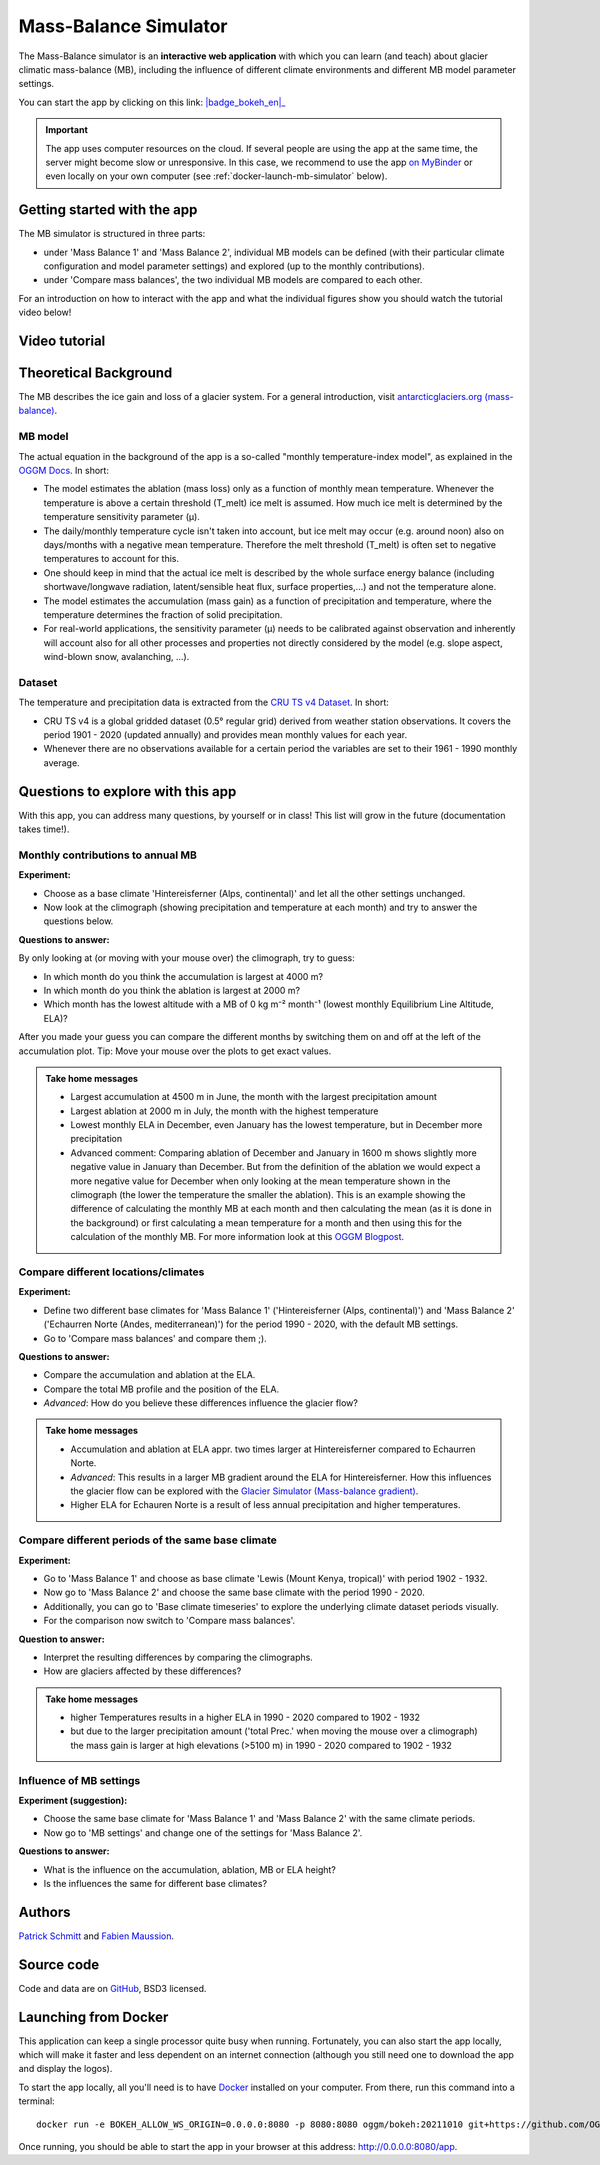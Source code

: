 .. _MBsimulator:

Mass-Balance Simulator
======================

.. figure:: _static/MBsimulator_thumbnail.png
    :width: 100%
    :target: https://bokeh.oggm.org/mb_simulator/app

The Mass-Balance simulator is an **interactive web application** with which you can learn (and teach) about glacier climatic mass-balance (MB), including the influence of different climate environments and different MB model parameter settings.

You can start the app by clicking on this link: |badge_bokeh_en|_

.. _badge_bokeh_en: https://bokeh.oggm.org/mb_simulator/app

.. important::

  The app uses computer resources on the cloud. If several people are using the app at
  the same time, the server might become slow or unresponsive. In this case,
  we recommend to use the app
  `on MyBinder <https://mybinder.org/v2/gh/OGGM/mb_simulator/stable?urlpath=panel/app>`_
  or even locally on your own computer (see :ref:`docker-launch-mb-simulator` below).

Getting started with the app
----------------------------

The MB simulator is structured in three parts:

- under 'Mass Balance 1' and 'Mass Balance 2', individual MB models can be defined (with their particular climate configuration and model parameter settings) and explored (up to the monthly contributions).
- under 'Compare mass balances', the two individual MB models are compared to each other.

For an introduction on how to interact with the app and what the individual figures show you should watch the tutorial video below!

Video tutorial
---------------

.. raw:: html

  <iframe src="https://player.vimeo.com/video/645151831" width="640" height="357" frameborder="0" allow="autoplay; fullscreen" allowfullscreen></iframe>
  <p><a href="https://vimeo.com/645151831">OGGM-Edu app: Mass Balance Simulator tutorial on Vimeo</a></p>

Theoretical Background
----------------------

The MB describes the ice gain and loss of a glacier system. For a general introduction, visit `antarcticglaciers.org (mass-balance)`_.

MB model
~~~~~~~~

The actual equation in the background of the app is a so-called "monthly temperature-index model", as explained in the `OGGM Docs`_. In short:

- The model estimates the ablation (mass loss) only as a function of monthly mean temperature. Whenever the temperature is above a certain threshold (T_melt) ice melt is assumed. How much ice melt is determined by the temperature sensitivity parameter (μ).
- The daily/monthly temperature cycle isn't taken into account, but ice melt may occur (e.g. around noon) also on days/months with a negative mean temperature. Therefore the melt threshold (T_melt) is often set to negative temperatures to account for this.
- One should keep in mind that the actual ice melt is described by the whole surface energy balance (including shortwave/longwave radiation, latent/sensible heat flux, surface properties,...) and not the temperature alone.
- The model estimates the accumulation (mass gain) as a function of precipitation and temperature, where the temperature determines the fraction of solid precipitation.
- For real-world applications, the sensitivity parameter (μ) needs to be calibrated against observation and inherently will account also for all other processes and properties not directly considered by the model (e.g. slope aspect, wind-blown snow, avalanching, ...).

Dataset
~~~~~~~

The temperature and precipitation data is extracted from the `CRU TS v4 Dataset`_. In short:

- CRU TS v4 is a global gridded dataset (0.5° regular grid) derived from weather station observations. It covers the period 1901 - 2020 (updated annually) and provides mean monthly values for each year.
- Whenever there are no observations available for a certain period the variables are set to their 1961 - 1990 monthly average.

Questions to explore with this app
----------------------------------

With this app, you can address many questions, by yourself or in class! This list will grow in the future (documentation takes time!).

Monthly contributions to annual MB
~~~~~~~~~~~~~~~~~~~~~~~~~~~~~~~~~~

**Experiment:**

- Choose as a base climate 'Hintereisferner (Alps, continental)' and let all the other settings unchanged.
- Now look at the climograph (showing precipitation and temperature at each month) and try to answer the questions below.

**Questions to answer:**

By only looking at (or moving with your mouse over) the climograph, try to guess:

- In which month do you think the accumulation is largest at 4000 m?
- In which month do you think the ablation is largest at 2000 m?
- Which month has the lowest altitude with a MB of 0 kg m⁻² month⁻¹ (lowest monthly Equilibrium Line Altitude, ELA)?

After you made your guess you can compare the different months by switching them on and off at the left of the accumulation plot. Tip: Move your mouse over the plots to get exact values.

.. admonition:: Take home messages
    :class: toggle

    - Largest accumulation at 4500 m in June, the month with the largest precipitation amount
    - Largest ablation at 2000 m in July, the month with the highest temperature
    - Lowest monthly ELA in December, even January has the lowest temperature, but in December more precipitation
    - Advanced comment: Comparing ablation of December and January in 1600 m shows slightly more negative value in January than December. But from the definition of the ablation we would expect a more negative value for December when only looking at the mean temperature shown in the climograph (the lower the temperature the smaller the ablation). This is an example showing the difference of calculating the monthly MB at each month and then calculating the mean (as it is done in the background) or first calculating a mean temperature for a month and then using this for the calculation of the monthly MB. For more information look at this `OGGM Blogpost`_.


Compare different locations/climates
~~~~~~~~~~~~~~~~~~~~~~~~~~~~~~~~~~~~

**Experiment:**

- Define two different base climates for 'Mass Balance 1' ('Hintereisferner (Alps, continental)') and 'Mass Balance 2' ('Echaurren Norte (Andes, mediterranean)') for the period 1990 - 2020, with the default MB settings.
- Go to 'Compare mass balances' and compare them ;).

**Questions to answer:**

- Compare the accumulation and ablation at the ELA.
- Compare the total MB profile and the position of the ELA.
- *Advanced*: How do you believe these differences influence the glacier flow?

.. admonition:: Take home messages
    :class: toggle

    - Accumulation and ablation at ELA appr. two times larger at Hintereisferner compared to Echaurren Norte.
    - *Advanced*: This results in a larger MB gradient around the ELA for Hintereisferner. How this influences the glacier flow can be explored with the `Glacier Simulator (Mass-balance gradient)`_.
    - Higher ELA for Echauren Norte is a result of less annual precipitation and higher temperatures.


Compare different periods of the same base climate
~~~~~~~~~~~~~~~~~~~~~~~~~~~~~~~~~~~~~~~~~~~~~~~~~~

**Experiment:**

- Go to 'Mass Balance 1' and choose as base climate 'Lewis (Mount Kenya, tropical)' with period 1902 - 1932.
- Now go to 'Mass Balance 2' and choose the same base climate with the period 1990 - 2020.
- Additionally, you can go to 'Base climate timeseries' to explore the underlying climate dataset periods visually.
- For the comparison now switch to 'Compare mass balances'.

**Question to answer:**

- Interpret the resulting differences by comparing the climographs.
- How are glaciers affected by these differences?

.. admonition:: Take home messages
    :class: toggle

    - higher Temperatures results in a higher ELA in 1990 - 2020 compared to 1902 - 1932
    - but due to the larger precipitation amount ('total Prec.' when moving the mouse over a climograph) the mass gain is larger at high elevations (>5100 m) in 1990 - 2020 compared to 1902 - 1932

Influence of MB settings
~~~~~~~~~~~~~~~~~~~~~~~~

**Experiment (suggestion):**

- Choose the same base climate for 'Mass Balance 1' and 'Mass Balance 2' with the same climate periods.
- Now go to 'MB settings' and change one of the settings for 'Mass Balance 2'.

**Questions to answer:**

- What is the influence on the accumulation, ablation, MB or ELA height?
- Is the influences the same for different base climates?

.. _antarcticglaciers.org (mass-balance): http://www.antarcticglaciers.org/glacier-processes/introduction-glacier-mass-balance
.. _OGGM Docs: https://docs.oggm.org/en/stable/mass-balance.html#temperature-index-model
.. _CRU TS v4 Dataset: https://www.nature.com/articles/s41597-020-0453-3
.. _OGGM Blogpost: https://oggm.org/2021/08/05/mean-forcing/
.. _Glacier Simulator (Mass-balance gradient): https://edu.oggm.org/en/latest/simulator.html#mass-balance-gradient

Authors
-------

`Patrick Schmitt <https://github.com/pat-schmitt>`_ and
`Fabien Maussion <https://fabienmaussion.info/>`_.

Source code
-----------

Code and data are on `GitHub <https://github.com/OGGM/mb_simulator>`_, BSD3 licensed.

.. _docker-launch-mb-simulator:

Launching from Docker
---------------------

This application can keep a single processor quite busy when running. Fortunately,
you can also start the app locally, which will make it
faster and less dependent on an internet connection (although you still
need one to download the app and display the logos).

To start the app locally, all you'll need is to
have `Docker <https://www.docker.com/>`_ installed on your computer.
From there, run this command into a terminal::

    docker run -e BOKEH_ALLOW_WS_ORIGIN=0.0.0.0:8080 -p 8080:8080 oggm/bokeh:20211010 git+https://github.com/OGGM/mb_simulator.git@stable app.ipynb

Once running, you should be able to start the app in your browser at this
address: `http://0.0.0.0:8080/app <http://0.0.0.0:8080/app>`_.
